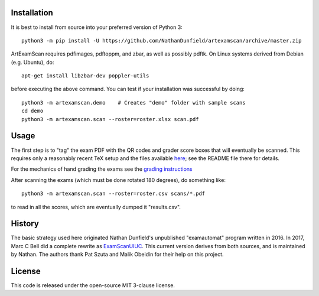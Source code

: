 Installation
============

It is best to install from source into your preferred version of
Python 3::

  python3 -m pip install -U https://github.com/NathanDunfield/artexamscan/archive/master.zip

ArtExamScan requires pdfimages, pdftoppm, and zbar, as well as
possibly pdftk.  On Linux systems derived from Debian (e.g. Ubuntu),
do::

  apt-get install libzbar-dev poppler-utils

before executing the above command.  You can test if your installation
was successful by doing::

  python3 -m artexamscan.demo    # Creates "demo" folder with sample scans
  cd demo
  python3 -m artexamscan.scan --roster=roster.xlsx scan.pdf


Usage
=====

The first step is to "tag" the exam PDF with the QR codes and grader
score boxes that will eventually be scanned. This requires only a
reasonably recent TeX setup and the files available `here
<https://github.com/NathanDunfield/artexamscan/tree/master/latex/tagging>`_;
see the README file there for details.

For the mechanics of hand grading the exams see the `grading instructions
<https://github.com/NathanDunfield/artexamscan/raw/master/latex/grader_instructions/grader_instructions.pdf>`_

After scanning the exams (which must be done rotated 180 degrees), do
something like::

  python3 -m artexamscan.scan --roster=roster.csv scans/*.pdf

to read in all the scores, which are eventually dumped it
"results.csv".




History
=======

The basic strategy used here originated Nathan Dunfield's unpublished
"examautomat" program written in 2016.  In 2017, Marc C Bell did a
complete rewrite as `ExamScanUIUC
<https://github.com/NathanDunfield/examscanuiuc>`_.  This current
version derives from both sources, and is maintained by Nathan.  The
authors thank Pat Szuta and Malik Obeidin for their help on this
project.


License
=======

This code is released under the open-source MIT 3-clause license.
